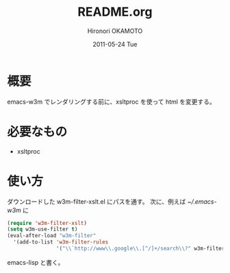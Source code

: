 #+TITLE:     README.org
#+AUTHOR:    Hironori OKAMOTO
#+EMAIL:     k.ten87@gmail.com
#+DATE:      2011-05-24 Tue
#+LANGUAGE:  ja

* 概要
emacs-w3m でレンダリングする前に、xsltproc を使って html を変更する。
* 必要なもの
- xsltproc
* 使い方
ダウンロードした w3m-filter-xslt.el にパスを通す。
次に、例えば [[~/.emacs-w3m]] に
#+begin_src emacs-lisp
  (require 'w3m-filter-xslt)
  (setq w3m-use-filter t)
  (eval-after-load "w3m-filter"
    '(add-to-list 'w3m-filter-rules
                  '("\\`http://www\\.google\\.[^/]+/search\\?" w3m-filter-xslt-google) t))
  
#+end_src emacs-lisp
と書く。
